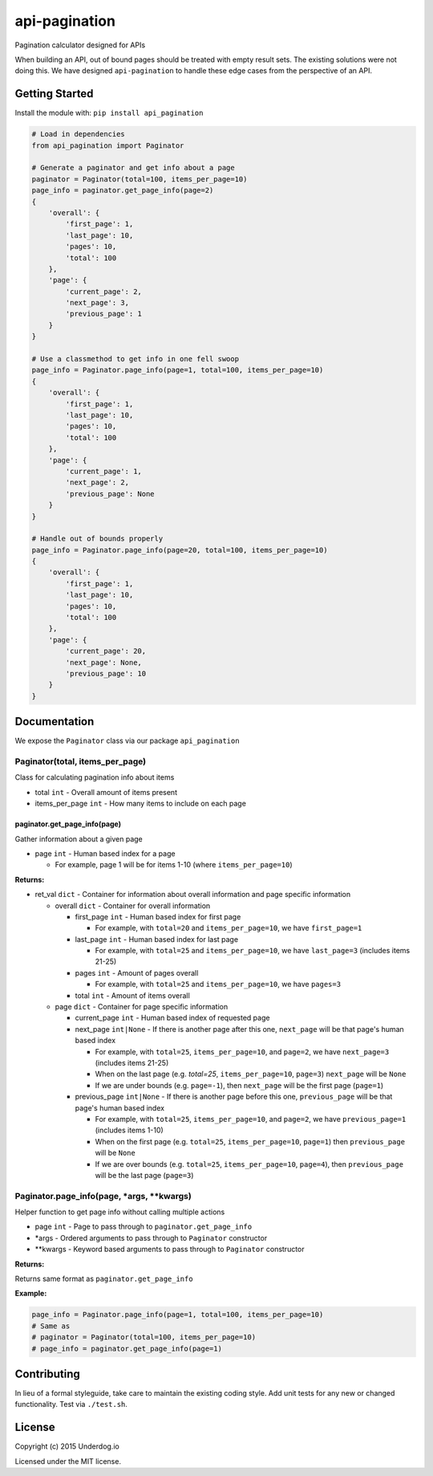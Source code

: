 api-pagination
==============

.. image:: https://travis-ci.org/underdogio/api-pagination.png?branch=master
   :target: https://travis-ci.org/underdogio/api-pagination
   :alt: Build Status

Pagination calculator designed for APIs

When building an API, out of bound pages should be treated with empty result sets. The existing solutions were not doing this. We have designed ``api-pagination`` to handle these edge cases from the perspective of an API.

Getting Started
---------------
Install the module with: ``pip install api_pagination``

.. code:: python

    # Load in dependencies
    from api_pagination import Paginator

    # Generate a paginator and get info about a page
    paginator = Paginator(total=100, items_per_page=10)
    page_info = paginator.get_page_info(page=2)
    {
        'overall': {
            'first_page': 1,
            'last_page': 10,
            'pages': 10,
            'total': 100
        },
        'page': {
            'current_page': 2,
            'next_page': 3,
            'previous_page': 1
        }
    }

    # Use a classmethod to get info in one fell swoop
    page_info = Paginator.page_info(page=1, total=100, items_per_page=10)
    {
        'overall': {
            'first_page': 1,
            'last_page': 10,
            'pages': 10,
            'total': 100
        },
        'page': {
            'current_page': 1,
            'next_page': 2,
            'previous_page': None
        }
    }

    # Handle out of bounds properly
    page_info = Paginator.page_info(page=20, total=100, items_per_page=10)
    {
        'overall': {
            'first_page': 1,
            'last_page': 10,
            'pages': 10,
            'total': 100
        },
        'page': {
            'current_page': 20,
            'next_page': None,
            'previous_page': 10
        }
    }


Documentation
-------------
We expose the ``Paginator`` class via our package ``api_pagination``

Paginator(total, items_per_page)
^^^^^^^^^^^^^^^^^^^^^^^^^^^^^^^^
Class for calculating pagination info about items

- total ``int`` - Overall amount of items present
- items_per_page ``int`` - How many items to include on each page

paginator.get_page_info(page)
"""""""""""""""""""""""""""""
Gather information about a given page

- page ``int`` - Human based index for a page

  - For example, page 1 will be for items 1-10 (where ``items_per_page=10``)

**Returns:**

- ret_val ``dict`` - Container for information about overall information and page specific information

  - overall ``dict`` - Container for overall information

    - first_page ``int`` - Human based index for first page

      - For example, with ``total=20`` and ``items_per_page=10``, we have ``first_page=1``

    - last_page ``int`` - Human based index for last page

      - For example, with ``total=25`` and ``items_per_page=10``, we have ``last_page=3`` (includes items 21-25)

    - pages ``int`` - Amount of pages overall

      - For example, with ``total=25`` and ``items_per_page=10``, we have ``pages=3``

    - total ``int`` - Amount of items overall

  - page ``dict`` - Container for page specific information

    - current_page ``int`` - Human based index of requested page
    - next_page ``int|None`` - If there is another page after this one, ``next_page`` will be that page's human based index

      - For example, with ``total=25``, ``items_per_page=10``, and ``page=2``, we have ``next_page=3`` (includes items 21-25)
      - When on the last page (e.g. `total=25`, ``items_per_page=10``, ``page=3``) ``next_page`` will be ``None``
      - If we are under bounds (e.g. ``page=-1``), then ``next_page`` will be the first page (``page=1``)

    - previous_page ``int|None`` - If there is another page before this one, ``previous_page`` will be that page's human based index

      - For example, with ``total=25``, ``items_per_page=10``, and ``page=2``, we have ``previous_page=1`` (includes items 1-10)
      - When on the first page (e.g. ``total=25``, ``items_per_page=10``, ``page=1``) then ``previous_page`` will be ``None``
      - If we are over bounds (e.g. ``total=25``, ``items_per_page=10``, ``page=4``), then ``previous_page`` will be the last page (``page=3``)

Paginator.page_info(page, \*args, \*\*kwargs)
^^^^^^^^^^^^^^^^^^^^^^^^^^^^^^^^^^^^^^^^^^^^^
Helper function to get page info without calling multiple actions

- page ``int`` - Page to pass through to ``paginator.get_page_info``
- \*args - Ordered arguments to pass through to ``Paginator`` constructor
- \*\*kwargs - Keyword based arguments to pass through to ``Paginator`` constructor

**Returns:**

Returns same format as ``paginator.get_page_info``

**Example:**

.. code:: python

    page_info = Paginator.page_info(page=1, total=100, items_per_page=10)
    # Same as
    # paginator = Paginator(total=100, items_per_page=10)
    # page_info = paginator.get_page_info(page=1)


Contributing
------------
In lieu of a formal styleguide, take care to maintain the existing coding style. Add unit tests for any new or changed functionality. Test via ``./test.sh``.

License
-------
Copyright (c) 2015 Underdog.io

Licensed under the MIT license.
